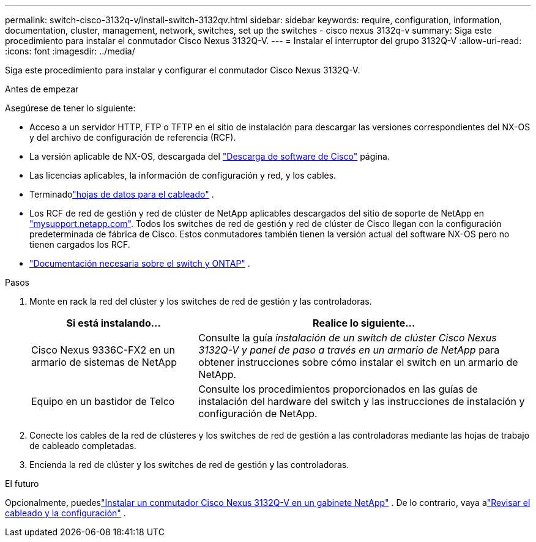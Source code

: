 ---
permalink: switch-cisco-3132q-v/install-switch-3132qv.html 
sidebar: sidebar 
keywords: require, configuration, information, documentation, cluster, management, network, switches, set up the switches - cisco nexus 3132q-v 
summary: Siga este procedimiento para instalar el conmutador Cisco Nexus 3132Q-V. 
---
= Instalar el interruptor del grupo 3132Q-V
:allow-uri-read: 
:icons: font
:imagesdir: ../media/


[role="lead"]
Siga este procedimiento para instalar y configurar el conmutador Cisco Nexus 3132Q-V.

.Antes de empezar
Asegúrese de tener lo siguiente:

* Acceso a un servidor HTTP, FTP o TFTP en el sitio de instalación para descargar las versiones correspondientes del NX-OS y del archivo de configuración de referencia (RCF).
* La versión aplicable de NX-OS, descargada del https://software.cisco.com/download/home["Descarga de software de Cisco"^] página.
* Las licencias aplicables, la información de configuración y red, y los cables.
* Terminadolink:setup_worksheet_3132q.html["hojas de datos para el cableado"] .
* Los RCF de red de gestión y red de clúster de NetApp aplicables descargados del sitio de soporte de NetApp en http://mysupport.netapp.com/["mysupport.netapp.com"^]. Todos los switches de red de gestión y red de clúster de Cisco llegan con la configuración predeterminada de fábrica de Cisco. Estos conmutadores también tienen la versión actual del software NX-OS pero no tienen cargados los RCF.
* link:required-documentation-3132q.html["Documentación necesaria sobre el switch y ONTAP"] .


.Pasos
. Monte en rack la red del clúster y los switches de red de gestión y las controladoras.
+
[cols="1,2"]
|===
| Si está instalando... | Realice lo siguiente... 


 a| 
Cisco Nexus 9336C-FX2 en un armario de sistemas de NetApp
 a| 
Consulte la guía _instalación de un switch de clúster Cisco Nexus 3132Q-V y panel de paso a través en un armario de NetApp_ para obtener instrucciones sobre cómo instalar el switch en un armario de NetApp.



 a| 
Equipo en un bastidor de Telco
 a| 
Consulte los procedimientos proporcionados en las guías de instalación del hardware del switch y las instrucciones de instalación y configuración de NetApp.

|===
. Conecte los cables de la red de clústeres y los switches de red de gestión a las controladoras mediante las hojas de trabajo de cableado completadas.
. Encienda la red de clúster y los switches de red de gestión y las controladoras.


.El futuro
Opcionalmente, puedeslink:install-cisco-nexus-3132qv.html["Instalar un conmutador Cisco Nexus 3132Q-V en un gabinete NetApp"] .  De lo contrario, vaya alink:cabling-considerations-3132q-v.html["Revisar el cableado y la configuración"] .
